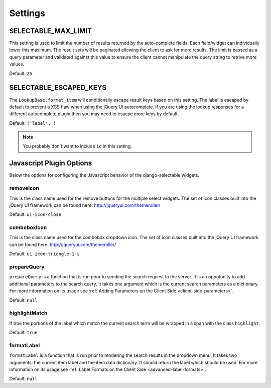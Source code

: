 Settings
==================


.. _SELECTABLE_MAX_LIMIT:

SELECTABLE_MAX_LIMIT
--------------------------------------

This setting is used to limit the number of results returned by the auto-complete fields.
Each field/widget can individually lower this maximum. The result sets will be
paginated allowing the client to ask for more results. The limit is passed as a
query parameter and validated against this value to ensure the client cannot manipulate
the query string to retrive more values.

Default: ``25``


.. _SELECTABLE_ESCAPED_KEYS:

SELECTABLE_ESCAPED_KEYS
--------------------------------------

The ``LookupBase.format_item`` will conditionally escape result keys based on this
setting. The label is escaped by default to prevent a XSS flaw when using the
jQuery UI autocomplete. If you are using the lookup responses for a different
autocomplete plugin then you may need to esacpe more keys by default.

Default: ``('label', )``

.. note::
    You probably don't want to include ``id`` in this setting.


.. _javascript-options:

Javascript Plugin Options
--------------------------------------

Below the options for configuring the Javascript behavior of the django-selectable
widgets.


.. _javascript-removeIcon:

removeIcon
______________________________________


This is the class name used for the remove buttons for the multiple select widgets.
The set of icon classes built into the jQuery UI framework can be found here:
http://jqueryui.com/themeroller/

Default: ``ui-icon-close``


.. _javascript-comboboxIcon:

comboboxIcon
______________________________________


This is the class name used for the combobox dropdown icon. The set of icon classes built 
into the jQuery UI framework can be found here: http://jqueryui.com/themeroller/

Default: ``ui-icon-triangle-1-s``


.. _javascript-prepareQuery:

prepareQuery
______________________________________


``prepareQuery`` is a function that is run prior to sending the search request to
the server. It is an oppotunity to add additional parameters to the search query.
It takes one argument which is the current search parameters as a dictionary. For
more information on its usage see :ref:`Adding Parameters on the Client Side <client-side-parameters>`.

Default: ``null``


.. _javascript-highlightMatch:

highlightMatch
______________________________________


If true the portions of the label which match the current search term will be wrapped
in a span with the class ``highlight``.

Default: ``true``


.. _javascript-formatLabel:

formatLabel
______________________________________


``formatLabel`` is a function that is run prior to rendering the search results in
the dropdown menu. It takes two arguments: the current item label and the item data
dictionary. It should return the label which should be used. For more information
on its usage see :ref:`Label Formats on the Client Side <advanced-label-formats>`.

Default: ``null``

